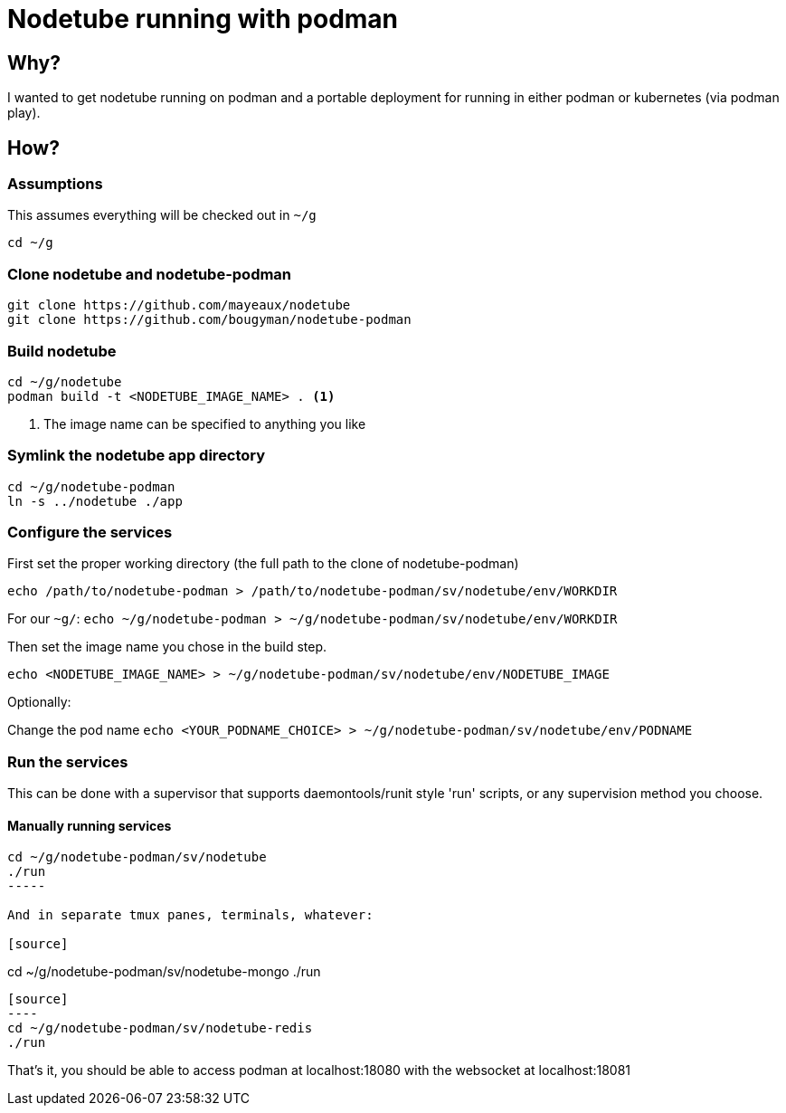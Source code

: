 # Nodetube running with podman
ifdef::env-github[]
:tip-caption: :bulb:
:note-caption: :information_source:
:important-caption: :heavy_exclamation_mark:
:caution-caption: :fire:
:warning-caption: :warning:
endif::[]

## Why?

I wanted to get nodetube running on podman and a portable deployment for running in either podman or kubernetes (via podman play).

## How?

### Assumptions

This assumes everything will be checked out in `~/g`

`cd ~/g`

### Clone nodetube and nodetube-podman

[source]
----
git clone https://github.com/mayeaux/nodetube
git clone https://github.com/bougyman/nodetube-podman
----

### Build nodetube

[source]
----
cd ~/g/nodetube
podman build -t <NODETUBE_IMAGE_NAME> . <1>
----
<1> The image name can be specified to anything you like

### Symlink the nodetube app directory

[source]
----
cd ~/g/nodetube-podman
ln -s ../nodetube ./app
----

### Configure the services

First set the proper working directory (the full path to the clone of nodetube-podman)

`echo /path/to/nodetube-podman > /path/to/nodetube-podman/sv/nodetube/env/WORKDIR`

For our `~g/`:
`echo ~/g/nodetube-podman > ~/g/nodetube-podman/sv/nodetube/env/WORKDIR`

Then set the image name you chose in the build step.

`echo <NODETUBE_IMAGE_NAME> > ~/g/nodetube-podman/sv/nodetube/env/NODETUBE_IMAGE`

Optionally:

Change the pod name
`echo <YOUR_PODNAME_CHOICE> > ~/g/nodetube-podman/sv/nodetube/env/PODNAME`

### Run the services

This can be done with a supervisor that supports daemontools/runit style 'run' scripts, or any supervision method you choose.

#### Manually running services

[source]
----
cd ~/g/nodetube-podman/sv/nodetube
./run
-----

And in separate tmux panes, terminals, whatever:

[source]
----
cd ~/g/nodetube-podman/sv/nodetube-mongo
./run
-----

[source]
----
cd ~/g/nodetube-podman/sv/nodetube-redis
./run
-----

That's it, you should be able to access podman at localhost:18080 with the websocket at localhost:18081
